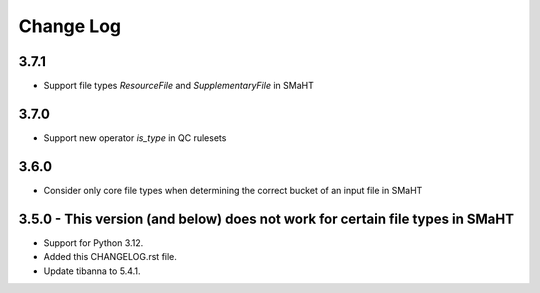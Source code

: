 ==========
Change Log
==========

3.7.1
=====
* Support file types `ResourceFile` and `SupplementaryFile` in SMaHT


3.7.0
=====
* Support new operator `is_type` in QC rulesets


3.6.0
=====
* Consider only core file types when determining the correct bucket of an input file in SMaHT


3.5.0 - This version (and below) does not work for certain file types in SMaHT
=====
* Support for Python 3.12.
* Added this CHANGELOG.rst file.
* Update tibanna to 5.4.1.
